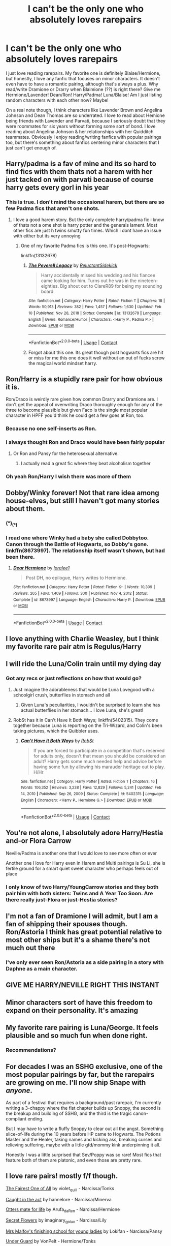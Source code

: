 #+TITLE: I can't be the only one who absolutely loves rarepairs

* I can't be the only one who absolutely loves rarepairs
:PROPERTIES:
:Author: Maximum_Arachnid2804
:Score: 34
:DateUnix: 1619194345.0
:DateShort: 2021-Apr-23
:FlairText: Discussion
:END:
I just love reading rarepairs. My favorite one is definitely Blaise/Hermione, but honestly, I love any fanfic that focuses on minor characters. It doesn't even have to have a romantic pairing, although that's always a plus. Why read/write Dramione or Drarry when Blaimione (??) is right there? Give me Hermione/Lavender! Dean/Ron! Harry/Padma! Luna/Blaise! Am I just listing random characters with each other now? Maybe!

On a real note though, I think characters like Lavender Brown and Angelina Johnson and Dean Thomas are so underrated. I love to read about Hemione being friends with Lavender and Parvati, because I seriously doubt that they were roommates for six years without forming some sort of bond. I love reading about Angelina Johnson & her relationships with her Quidditch teammates. Obviously I enjoy reading/writing fanfics with popular pairings too, but there's something about fanfics centering minor characters that I just can't get enough of.


** Harry/padma is a fav of mine and its so hard to find fics with them thats not a harem with her just tacked on with parvati because of course harry gets every gorl in his year
:PROPERTIES:
:Author: Aniki356
:Score: 13
:DateUnix: 1619197071.0
:DateShort: 2021-Apr-23
:END:

*** This is true. I don't mind the occasional harem, but there are so few Padma fics that aren't one shots.
:PROPERTIES:
:Author: Cyfric_G
:Score: 4
:DateUnix: 1619213844.0
:DateShort: 2021-Apr-24
:END:

**** I love a good harem story. But the only complete harry/padma fic i know of thats not a ome shot is harry potter and the generals lament. Most other fics are just h twins smutty fun times. Which i dont have an issue with either but its very annoying
:PROPERTIES:
:Author: Aniki356
:Score: 1
:DateUnix: 1619214184.0
:DateShort: 2021-Apr-24
:END:

***** One of my favorite Padma fics is this one. It's post-Hogwarts:

linkffn(13132678)
:PROPERTIES:
:Author: Cyfric_G
:Score: 1
:DateUnix: 1619215711.0
:DateShort: 2021-Apr-24
:END:

****** [[https://www.fanfiction.net/s/13132678/1/][*/The Peverell Legacy/*]] by [[https://www.fanfiction.net/u/1094154/ReluctantSidekick][/ReluctantSidekick/]]

#+begin_quote
  Harry accidentally missed his wedding and his fiancee came looking for him. Turns out he was in the nineteen-eighties. Big shout out to ClareR89 for being my sounding board
#+end_quote

^{/Site/:} ^{fanfiction.net} ^{*|*} ^{/Category/:} ^{Harry} ^{Potter} ^{*|*} ^{/Rated/:} ^{Fiction} ^{T} ^{*|*} ^{/Chapters/:} ^{18} ^{*|*} ^{/Words/:} ^{50,913} ^{*|*} ^{/Reviews/:} ^{382} ^{*|*} ^{/Favs/:} ^{1,457} ^{*|*} ^{/Follows/:} ^{1,630} ^{*|*} ^{/Updated/:} ^{Feb} ^{10} ^{*|*} ^{/Published/:} ^{Nov} ^{28,} ^{2018} ^{*|*} ^{/Status/:} ^{Complete} ^{*|*} ^{/id/:} ^{13132678} ^{*|*} ^{/Language/:} ^{English} ^{*|*} ^{/Genre/:} ^{Romance/Humor} ^{*|*} ^{/Characters/:} ^{<Harry} ^{P.,} ^{Padma} ^{P.>} ^{*|*} ^{/Download/:} ^{[[http://www.ff2ebook.com/old/ffn-bot/index.php?id=13132678&source=ff&filetype=epub][EPUB]]} ^{or} ^{[[http://www.ff2ebook.com/old/ffn-bot/index.php?id=13132678&source=ff&filetype=mobi][MOBI]]}

--------------

*FanfictionBot*^{2.0.0-beta} | [[https://github.com/FanfictionBot/reddit-ffn-bot/wiki/Usage][Usage]] | [[https://www.reddit.com/message/compose?to=tusing][Contact]]
:PROPERTIES:
:Author: FanfictionBot
:Score: 1
:DateUnix: 1619215730.0
:DateShort: 2021-Apr-24
:END:


****** Forgot about this one. Its great though post hogwarts fics are hit or miss for me this one does it well without an out of fucks screw the magical world mindset harry.
:PROPERTIES:
:Author: Aniki356
:Score: 1
:DateUnix: 1619215848.0
:DateShort: 2021-Apr-24
:END:


** Ron/Harry is a stupidly rare pair for how obvious it is.

Ron/Draco is weirdly rare given how common Drarry and Dramione are. I don't get the appeal of overwriting Draco thoroughly enough for any of the three to become plausible but given Faco is the single most popular character in HPFF you'd think he could get a few goes at Ron, too.
:PROPERTIES:
:Author: chlorinecrownt
:Score: 20
:DateUnix: 1619198091.0
:DateShort: 2021-Apr-23
:END:

*** Because no one self-inserts as Ron.
:PROPERTIES:
:Author: VenditatioDelendaEst
:Score: 4
:DateUnix: 1619243812.0
:DateShort: 2021-Apr-24
:END:


*** I always thought Ron and Draco would have been fairly popular
:PROPERTIES:
:Author: Thorfan23
:Score: 3
:DateUnix: 1619213456.0
:DateShort: 2021-Apr-24
:END:

**** Or Ron and Pansy for the heterosexual alternative.
:PROPERTIES:
:Author: RealLifeH_sapiens
:Score: 2
:DateUnix: 1619287371.0
:DateShort: 2021-Apr-24
:END:

***** I actually read a great fic where they beat alcoholism together
:PROPERTIES:
:Author: Thorfan23
:Score: 1
:DateUnix: 1619287525.0
:DateShort: 2021-Apr-24
:END:


*** Oh yeah Ron/Harry I wish there was more of them
:PROPERTIES:
:Author: Natsume1999
:Score: 1
:DateUnix: 1619293060.0
:DateShort: 2021-Apr-25
:END:


** Dobby/Winky forever! Not that rare idea among house-elves, but still I haven't got many stories about them.
:PROPERTIES:
:Author: ceplma
:Score: 7
:DateUnix: 1619210683.0
:DateShort: 2021-Apr-24
:END:

*** (°)_(°)
:PROPERTIES:
:Author: NarutoFan007
:Score: 3
:DateUnix: 1619214736.0
:DateShort: 2021-Apr-24
:END:


*** I read one where Winky had a baby she called Dobbytoo. Canon through the Battle of Hogwarts, so Dobby's gone. linkffn(8673997). The relationship itself wasn't shown, but had been there.
:PROPERTIES:
:Author: amethyst_lover
:Score: 1
:DateUnix: 1619232790.0
:DateShort: 2021-Apr-24
:END:

**** [[https://www.fanfiction.net/s/8673997/1/][*/Dear Hermione/*]] by [[https://www.fanfiction.net/u/154268/loralee1][/loralee1/]]

#+begin_quote
  Post DH, no epilogue, Harry writes to Hermione.
#+end_quote

^{/Site/:} ^{fanfiction.net} ^{*|*} ^{/Category/:} ^{Harry} ^{Potter} ^{*|*} ^{/Rated/:} ^{Fiction} ^{K+} ^{*|*} ^{/Words/:} ^{10,309} ^{*|*} ^{/Reviews/:} ^{265} ^{*|*} ^{/Favs/:} ^{1,409} ^{*|*} ^{/Follows/:} ^{300} ^{*|*} ^{/Published/:} ^{Nov} ^{4,} ^{2012} ^{*|*} ^{/Status/:} ^{Complete} ^{*|*} ^{/id/:} ^{8673997} ^{*|*} ^{/Language/:} ^{English} ^{*|*} ^{/Characters/:} ^{Harry} ^{P.} ^{*|*} ^{/Download/:} ^{[[http://www.ff2ebook.com/old/ffn-bot/index.php?id=8673997&source=ff&filetype=epub][EPUB]]} ^{or} ^{[[http://www.ff2ebook.com/old/ffn-bot/index.php?id=8673997&source=ff&filetype=mobi][MOBI]]}

--------------

*FanfictionBot*^{2.0.0-beta} | [[https://github.com/FanfictionBot/reddit-ffn-bot/wiki/Usage][Usage]] | [[https://www.reddit.com/message/compose?to=tusing][Contact]]
:PROPERTIES:
:Author: FanfictionBot
:Score: 0
:DateUnix: 1619232811.0
:DateShort: 2021-Apr-24
:END:


** I love anything with Charlie Weasley, but I think my favorite rare pair atm is Regulus/Harry
:PROPERTIES:
:Author: professor_muggle
:Score: 5
:DateUnix: 1619229856.0
:DateShort: 2021-Apr-24
:END:


** I will ride the Luna/Colin train until my dying day
:PROPERTIES:
:Author: Bleepbloopbotz2
:Score: 11
:DateUnix: 1619195547.0
:DateShort: 2021-Apr-23
:END:

*** Got any recs or just reflections on how that would go?
:PROPERTIES:
:Author: chlorinecrownt
:Score: 2
:DateUnix: 1619198112.0
:DateShort: 2021-Apr-23
:END:

**** Just imagine the adorableness that would be Luna Lovegood with a schoolgirl crush, butterflies in stomach and all
:PROPERTIES:
:Author: Bleepbloopbotz2
:Score: 2
:DateUnix: 1619200552.0
:DateShort: 2021-Apr-23
:END:

***** Given Luna's peculiarities, I wouldn't be surprised to learn she has actual butterflies in her stomach... I love Luna, she's great!
:PROPERTIES:
:Author: IceReddit87
:Score: 1
:DateUnix: 1619201021.0
:DateShort: 2021-Apr-23
:END:


**** RobSt has it in Can't Have It Both Ways; linkffn(5402315). They come together because Luna is reporting on the Tri-Wizard, and Colin's been taking pictures, which the Quibbler uses.
:PROPERTIES:
:Author: amethyst_lover
:Score: 1
:DateUnix: 1619232426.0
:DateShort: 2021-Apr-24
:END:

***** [[https://www.fanfiction.net/s/5402315/1/][*/Can't Have It Both Ways/*]] by [[https://www.fanfiction.net/u/1451358/RobSt][/RobSt/]]

#+begin_quote
  If you are forced to participate in a competition that's reserved for adults only, doesn't that mean you should be considered an adult? Harry gets some much needed help and advice before having some fun by allowing his marauder heritage out to play. H/Hr
#+end_quote

^{/Site/:} ^{fanfiction.net} ^{*|*} ^{/Category/:} ^{Harry} ^{Potter} ^{*|*} ^{/Rated/:} ^{Fiction} ^{T} ^{*|*} ^{/Chapters/:} ^{16} ^{*|*} ^{/Words/:} ^{106,352} ^{*|*} ^{/Reviews/:} ^{3,238} ^{*|*} ^{/Favs/:} ^{12,829} ^{*|*} ^{/Follows/:} ^{5,241} ^{*|*} ^{/Updated/:} ^{Feb} ^{14,} ^{2010} ^{*|*} ^{/Published/:} ^{Sep} ^{26,} ^{2009} ^{*|*} ^{/Status/:} ^{Complete} ^{*|*} ^{/id/:} ^{5402315} ^{*|*} ^{/Language/:} ^{English} ^{*|*} ^{/Characters/:} ^{<Harry} ^{P.,} ^{Hermione} ^{G.>} ^{*|*} ^{/Download/:} ^{[[http://www.ff2ebook.com/old/ffn-bot/index.php?id=5402315&source=ff&filetype=epub][EPUB]]} ^{or} ^{[[http://www.ff2ebook.com/old/ffn-bot/index.php?id=5402315&source=ff&filetype=mobi][MOBI]]}

--------------

*FanfictionBot*^{2.0.0-beta} | [[https://github.com/FanfictionBot/reddit-ffn-bot/wiki/Usage][Usage]] | [[https://www.reddit.com/message/compose?to=tusing][Contact]]
:PROPERTIES:
:Author: FanfictionBot
:Score: 1
:DateUnix: 1619232445.0
:DateShort: 2021-Apr-24
:END:


** You're not alone, I absolutely adore Harry/Hestia and-or Flora Carrow

Neville/Padma is another one that I would love to see more often or ever

Another one I love for Harry even in Harem and Multi pairings is Su Li, she is fertile ground for a smart quiet sweet character who perhaps feels out of place
:PROPERTIES:
:Author: KidCoheed
:Score: 4
:DateUnix: 1619245085.0
:DateShort: 2021-Apr-24
:END:

*** I only know of two Harry/YoungCarrow stories and they both pair him with both sisters: Twins and A Year Too Soon. Are there really just-Flora or just-Hestia stories?
:PROPERTIES:
:Author: RealLifeH_sapiens
:Score: 1
:DateUnix: 1619272738.0
:DateShort: 2021-Apr-24
:END:


** I'm not a fan of Dramione I will admit, but I am a fan of shipping their spouses though. Ron/Astoria I think has great potential relative to most other ships but it's a shame there's not much out there
:PROPERTIES:
:Author: PapaSheev7
:Score: 4
:DateUnix: 1619268558.0
:DateShort: 2021-Apr-24
:END:

*** I've only ever seen Ron/Astoria as a side pairing in a story with Daphne as a main character.
:PROPERTIES:
:Author: RealLifeH_sapiens
:Score: 1
:DateUnix: 1619287166.0
:DateShort: 2021-Apr-24
:END:


** GIVE ME HARRY/NEVILLE RIGHT THIS INSTANT
:PROPERTIES:
:Author: Yunwha
:Score: 2
:DateUnix: 1619216401.0
:DateShort: 2021-Apr-24
:END:


** Minor characters sort of have this freedom to expand on their personality. It's amazing
:PROPERTIES:
:Author: LukeDaikiTOO
:Score: 2
:DateUnix: 1619233259.0
:DateShort: 2021-Apr-24
:END:


** My favorite rare pairing is Luna/George. It feels plausible and so much fun when done right.
:PROPERTIES:
:Author: Aneley13
:Score: 4
:DateUnix: 1619198659.0
:DateShort: 2021-Apr-23
:END:

*** Recommendations?
:PROPERTIES:
:Author: professor_muggle
:Score: 1
:DateUnix: 1619229809.0
:DateShort: 2021-Apr-24
:END:


** For decades I was an SSHG exclusive, one of the most popular pairings by far, but the rarepairs are growing on me. I'll now ship Snape with /anyone/.

As part of a festival that requires a background/past rarepair, I'm currently writing a 3-chappy where the fist chapter builds up Snoppy, the second is the breakup and building of SSHG, and the third is the tragic canon-compliant ending.

But I may have to write a fluffy Snoppy to clear out all the angst. Something slice-of-life during the 10 years before HP came to Hogwarts. The Potions Master and the Healer, taking names and kicking ass, breaking curses and relieving suffering, maybe with a little gfd/mommy kink underpinning it all.

Honestly I was a little surprised that Sev/Poppy was so rare! Most fics that feature both of them are platonic, and even those are pretty rare.
:PROPERTIES:
:Author: JalapenoEyePopper
:Score: 2
:DateUnix: 1619224953.0
:DateShort: 2021-Apr-24
:END:


** I love rare pairs! mostly f/f though.

[[https://archiveofourown.org/works/135681][The Fairest One of All]] by violet_quill - Narcissa/Tonks

[[https://archiveofourown.org/works/3159797][Caught in the act]] by hannelore - Narcissa/Minerva

[[https://archiveofourown.org/works/19189465][Otters mate for life]] by Arufa_daRen - Narcissa/Hermione

[[https://archiveofourown.org/works/662885][Secret Flowers]] by imaginary_golux - Narcissa/Lily

[[https://archiveofourown.org/works/534977][Mrs Malfoy's finishing school for young ladies]] by Lokifan - Narcissa/Pansy

[[https://archiveofourown.org/works/15903651][Under Guard]] by VonPelt - Hermione/Tonks

[[https://archiveofourown.org/works/26074681][Hard Lines]] by azzule - Hermione/Tonks. This one has some tw.

[[https://archiveofourown.org/works/19234036][No dead lesbians]] by hpwlwbb, Saulaie, yrfrndfrnkly - Fleur/Tonks. I didn't like this one that much but it's pretty decent. Rare pairs with longfics are hard to come by.

[[https://archiveofourown.org/works/4430711][Obscure Topography]] by montparnasse - Fleur/Tonks. I really like this one.
:PROPERTIES:
:Author: Consistent_Squash
:Score: 2
:DateUnix: 1619199515.0
:DateShort: 2021-Apr-23
:END:


** I would love to see a proper post war fic, featuring Harry/Minerva. A slightly rougish and charming Adventurer! Harry, breaking through that legendary stern facade holds great appeal to me.

To be clear, I'm talking about a world where magicals live a long time, depending on their power, and Minerva is quite the powerful witch.

I Iove Maggie Smith, but I always felt she looked much too old to play McGonagall.
:PROPERTIES:
:Author: IceReddit87
:Score: 1
:DateUnix: 1619201547.0
:DateShort: 2021-Apr-23
:END:


** There's one called Perils of Innocence; linkffn(8429437); a WiP in which the Trio is Harry, Hermione, and Dean. No ship (yet).
:PROPERTIES:
:Author: amethyst_lover
:Score: 1
:DateUnix: 1619232152.0
:DateShort: 2021-Apr-24
:END:

*** How is this a rarepair? It's a Harmony fic
:PROPERTIES:
:Author: Bleepbloopbotz2
:Score: 1
:DateUnix: 1619253403.0
:DateShort: 2021-Apr-24
:END:

**** Someone was taking about non-romantic combinations and Dean is rarely given much time in the spotlight, so I figured one where he was in the Trio would count.
:PROPERTIES:
:Author: amethyst_lover
:Score: 2
:DateUnix: 1619274572.0
:DateShort: 2021-Apr-24
:END:

***** I can't find that comment in this thread
:PROPERTIES:
:Author: Bleepbloopbotz2
:Score: 1
:DateUnix: 1619276039.0
:DateShort: 2021-Apr-24
:END:

****** Second paragraph of the OP.
:PROPERTIES:
:Author: RealLifeH_sapiens
:Score: 2
:DateUnix: 1619287224.0
:DateShort: 2021-Apr-24
:END:


*** [[https://www.fanfiction.net/s/8429437/1/][*/The Perils of Innocence/*]] by [[https://www.fanfiction.net/u/901792/avidbeader][/avidbeader/]]

#+begin_quote
  AU. In an institute to help children with psychological issues, a child is abandoned by his guardians because he does extraordinary things. Rather than fear him, the doctors work to help him try to control this ability. They discover other children with these incredible powers. And then odd letters arrive one summer day. Rating will probably go up later. Eventual H/Hr.
#+end_quote

^{/Site/:} ^{fanfiction.net} ^{*|*} ^{/Category/:} ^{Harry} ^{Potter} ^{*|*} ^{/Rated/:} ^{Fiction} ^{K} ^{*|*} ^{/Chapters/:} ^{34} ^{*|*} ^{/Words/:} ^{101,526} ^{*|*} ^{/Reviews/:} ^{3,848} ^{*|*} ^{/Favs/:} ^{7,702} ^{*|*} ^{/Follows/:} ^{10,119} ^{*|*} ^{/Updated/:} ^{Apr} ^{6,} ^{2020} ^{*|*} ^{/Published/:} ^{Aug} ^{14,} ^{2012} ^{*|*} ^{/id/:} ^{8429437} ^{*|*} ^{/Language/:} ^{English} ^{*|*} ^{/Genre/:} ^{Drama} ^{*|*} ^{/Characters/:} ^{Harry} ^{P.,} ^{Hermione} ^{G.} ^{*|*} ^{/Download/:} ^{[[http://www.ff2ebook.com/old/ffn-bot/index.php?id=8429437&source=ff&filetype=epub][EPUB]]} ^{or} ^{[[http://www.ff2ebook.com/old/ffn-bot/index.php?id=8429437&source=ff&filetype=mobi][MOBI]]}

--------------

*FanfictionBot*^{2.0.0-beta} | [[https://github.com/FanfictionBot/reddit-ffn-bot/wiki/Usage][Usage]] | [[https://www.reddit.com/message/compose?to=tusing][Contact]]
:PROPERTIES:
:Author: FanfictionBot
:Score: -1
:DateUnix: 1619232172.0
:DateShort: 2021-Apr-24
:END:


** My friend and I have discussed how awesome Tonks/Neville would be. Haven't found a fic yet, but I also haven't looked very hard.
:PROPERTIES:
:Author: ecksyou
:Score: 1
:DateUnix: 1619236895.0
:DateShort: 2021-Apr-24
:END:


** There's just so much underutilized potential in rarepairs and underrated characters.
:PROPERTIES:
:Author: RealLifeH_sapiens
:Score: 1
:DateUnix: 1619217130.0
:DateShort: 2021-Apr-24
:END:


** Harry and Neville is my otp, but so rare
:PROPERTIES:
:Author: sumguysr
:Score: 1
:DateUnix: 1619234807.0
:DateShort: 2021-Apr-24
:END:


** There's a [[https://archiveofourown.org/collections/HPRarePairFest2021][rare pair fest]] being published a fic a day right now.
:PROPERTIES:
:Author: Jxustwannadownvote
:Score: 1
:DateUnix: 1619292801.0
:DateShort: 2021-Apr-25
:END:


** As someone that ships/writes a rarepair (Charlie/Hermione), posts like this give me hope for the future of my fic. Thank you!
:PROPERTIES:
:Author: cleverbrainer
:Score: 1
:DateUnix: 1619296233.0
:DateShort: 2021-Apr-25
:END:
